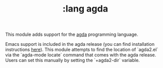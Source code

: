 #+TITLE: :lang agda

This module adds support for the [[http://wiki.portal.chalmers.se/agda/pmwiki.php][agda]] programming language.

Emacs support is included in the agda release (you can find installation
instructions [[https://agda.readthedocs.io/en/latest/getting-started/installation.html][here]]). This module attempts to find the location of `agda2.el` via
the `agda-mode locate` command that comes with the agda release. Users can set
this manually by setting the `+agda2-dir` variable. 


